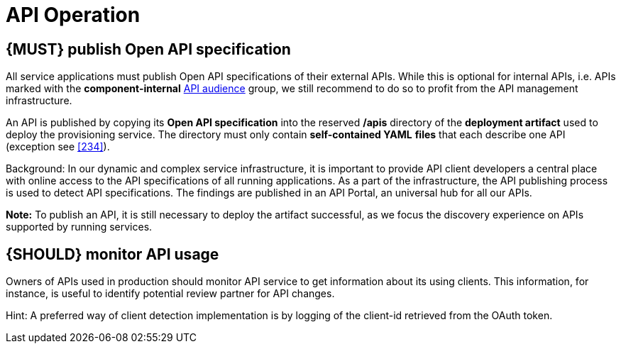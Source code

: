 [[api-operation]]
= API Operation


[#192]
== {MUST} publish Open API specification

All service applications must publish Open API specifications of their external
APIs. While this is optional for internal APIs, i.e. APIs marked with the
*component-internal* <<219, API audience>> group, we still recommend to do so
to profit from the API management infrastructure.

An API is published by copying its *Open API specification* into the reserved
*/apis* directory of the *deployment artifact* used to deploy the
provisioning service. The directory must only contain *self-contained YAML*
*files* that each describe one API (exception see <<234>>).

Background: In our dynamic and complex service infrastructure, it is important
to provide API client developers a central place with online access to the API
specifications of all running applications. As a part of the infrastructure,
the API publishing process is used to detect API specifications. The findings
are published in an API Portal, an universal hub for all our APIs.

*Note:* To publish an API, it is still necessary to deploy the artifact
successful, as we focus the discovery experience on APIs supported by running
services.


[#193]
== {SHOULD} monitor API usage

Owners of APIs used in production should monitor API service to get
information about its using clients. This information, for instance, is
useful to identify potential review partner for API changes.

Hint: A preferred way of client detection implementation is by logging
of the client-id retrieved from the OAuth token.

